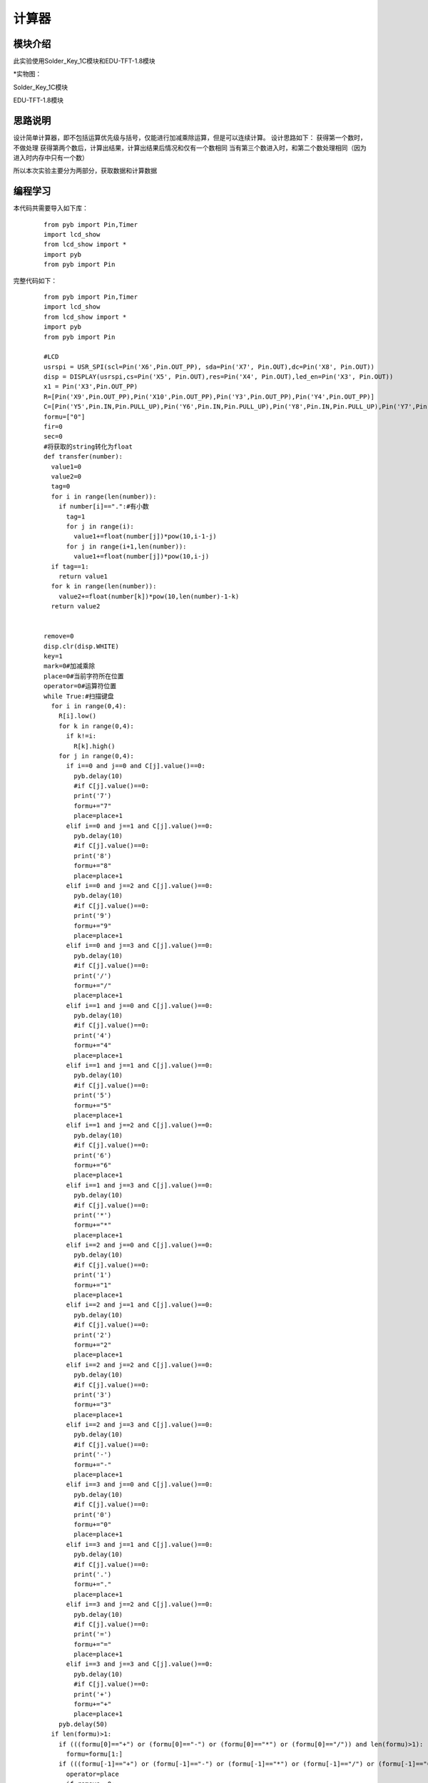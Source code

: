 计算器
------------------
模块介绍
^^^^^^^^^^^^^^^^^^^^^
此实验使用Solder_Key_1C模块和EDU-TFT-1.8模块

*实物图：

Solder_Key_1C模块

.. image:: ../picture/key1.jpg
   :width: 300px
   :height: 400px

EDU-TFT-1.8模块

.. image:: ../picture/lcd.jpg
   :width: 300px
   :height: 200px

思路说明
^^^^^^^^^
设计简单计算器，即不包括运算优先级与括号，仅能进行加减乘除运算，但是可以连续计算。
设计思路如下：
获得第一个数时，不做处理
获得第两个数后，计算出结果，计算出结果后情况和仅有一个数相同
当有第三个数进入时，和第二个数处理相同（因为进入时内存中只有一个数）

所以本次实验主要分为两部分，获取数据和计算数据


编程学习
^^^^^^^^^
本代码共需要导入如下库：

 :: 
 
  from pyb import Pin,Timer
  import lcd_show
  from lcd_show import *
  import pyb
  from pyb import Pin


完整代码如下：

 :: 

  from pyb import Pin,Timer
  import lcd_show
  from lcd_show import *
  import pyb
  from pyb import Pin

  #LCD
  usrspi = USR_SPI(scl=Pin('X6',Pin.OUT_PP), sda=Pin('X7', Pin.OUT),dc=Pin('X8', Pin.OUT))
  disp = DISPLAY(usrspi,cs=Pin('X5', Pin.OUT),res=Pin('X4', Pin.OUT),led_en=Pin('X3', Pin.OUT))
  x1 = Pin('X3',Pin.OUT_PP)
  R=[Pin('X9',Pin.OUT_PP),Pin('X10',Pin.OUT_PP),Pin('Y3',Pin.OUT_PP),Pin('Y4',Pin.OUT_PP)]
  C=[Pin('Y5',Pin.IN,Pin.PULL_UP),Pin('Y6',Pin.IN,Pin.PULL_UP),Pin('Y8',Pin.IN,Pin.PULL_UP),Pin('Y7',Pin.IN,Pin.PULL_UP)]
  formu=["0"]
  fir=0
  sec=0
  #将获取的string转化为float
  def transfer(number):
    value1=0
    value2=0
    tag=0
    for i in range(len(number)):
      if number[i]==".":#有小数
        tag=1
        for j in range(i):
          value1+=float(number[j])*pow(10,i-1-j)
        for j in range(i+1,len(number)):
          value1+=float(number[j])*pow(10,i-j)
    if tag==1:
      return value1
    for k in range(len(number)):
      value2+=float(number[k])*pow(10,len(number)-1-k)
    return value2
    

  remove=0
  disp.clr(disp.WHITE)
  key=1
  mark=0#加减乘除
  place=0#当前字符所在位置
  operator=0#运算符位置
  while True:#扫描键盘
    for i in range(0,4):
      R[i].low()
      for k in range(0,4):
        if k!=i:
          R[k].high()
      for j in range(0,4):
        if i==0 and j==0 and C[j].value()==0:
          pyb.delay(10)
          #if C[j].value()==0:
          print('7')
          formu+="7"
          place=place+1
        elif i==0 and j==1 and C[j].value()==0:
          pyb.delay(10)
          #if C[j].value()==0:
          print('8')
          formu+="8"
          place=place+1
        elif i==0 and j==2 and C[j].value()==0:
          pyb.delay(10)
          #if C[j].value()==0:
          print('9')
          formu+="9"
          place=place+1
        elif i==0 and j==3 and C[j].value()==0:
          pyb.delay(10)
          #if C[j].value()==0:
          print('/')
          formu+="/"
          place=place+1
        elif i==1 and j==0 and C[j].value()==0:
          pyb.delay(10)
          #if C[j].value()==0:
          print('4')
          formu+="4"
          place=place+1
        elif i==1 and j==1 and C[j].value()==0:
          pyb.delay(10)
          #if C[j].value()==0:
          print('5')
          formu+="5"
          place=place+1
        elif i==1 and j==2 and C[j].value()==0:
          pyb.delay(10)
          #if C[j].value()==0:
          print('6')
          formu+="6"
          place=place+1
        elif i==1 and j==3 and C[j].value()==0:
          pyb.delay(10)
          #if C[j].value()==0:
          print('*')
          formu+="*"
          place=place+1
        elif i==2 and j==0 and C[j].value()==0:
          pyb.delay(10)
          #if C[j].value()==0:
          print('1')
          formu+="1"
          place=place+1
        elif i==2 and j==1 and C[j].value()==0:
          pyb.delay(10)
          #if C[j].value()==0:
          print('2')
          formu+="2"
          place=place+1
        elif i==2 and j==2 and C[j].value()==0:
          pyb.delay(10)
          #if C[j].value()==0:
          print('3')
          formu+="3"
          place=place+1
        elif i==2 and j==3 and C[j].value()==0:
          pyb.delay(10)
          #if C[j].value()==0:
          print('-')
          formu+="-"
          place=place+1
        elif i==3 and j==0 and C[j].value()==0:
          pyb.delay(10)
          #if C[j].value()==0:
          print('0')
          formu+="0"
          place=place+1
        elif i==3 and j==1 and C[j].value()==0:
          pyb.delay(10)
          #if C[j].value()==0:
          print('.')
          formu+="."
          place=place+1
        elif i==3 and j==2 and C[j].value()==0:
          pyb.delay(10)
          #if C[j].value()==0:
          print('=')
          formu+="="
          place=place+1
        elif i==3 and j==3 and C[j].value()==0:
          pyb.delay(10)
          #if C[j].value()==0:
          print('+')
          formu+="+"
          place=place+1
      pyb.delay(50)
    if len(formu)>1:
      if (((formu[0]=="+") or (formu[0]=="-") or (formu[0]=="*") or (formu[0]=="/")) and len(formu)>1):
        formu=formu[1:]
      if (((formu[-1]=="+") or (formu[-1]=="-") or (formu[-1]=="*") or (formu[-1]=="/") or (formu[-1]=="=")) and len(formu)>=1):
        operator=place
        if remove==0:
          formu=formu[1:]
          remove=remove+1
        if key ==1:
          fir=transfer(formu[0:operator-1])#翻译第一个数
          print("fir  is : ",end=" ")
          print(fir)
          disp.putstr(6,5,str(fir),0x0000)
          if formu[operator-1]=="+":
            mark=0
            disp.putstr(4,6,"+",0x0000)
          if formu[operator-1]=="-":
            mark=1
            disp.putstr(4,6,"-",0x0000)
          if formu[operator-1]=="*":
            mark=2
            disp.putstr(4,6,"*",0x0000)
          if formu[operator-1]=="/":
            mark=3
            disp.putstr(4,6,"/",0x0000)
          formu=list(formu[-1])
          key=key+1#找到第一个数
        else :#不是第一个数
          sec=transfer(formu[:-1])
          print("sec  is : ",end=" ")
          print(sec)
          disp.putstr(6,6,str(sec),0x0000)
          if mark==0:
            fir=fir+sec
          if mark ==1:
            fir=fir-sec
          if mark==2:
            fir=fir*sec
          if mark==3:
            fir=fir/sec
          if len(formu)>=1:#继续计算
            #清空现有的数据显示，添加符号
            if formu[-1]=="+":
              disp.putrect(36,54,8*len(str(sec)),8,0xffff)
              disp.putrect(36,45,8*len(str(fir)),8,0xffff)
              disp.putrect(24,54,8,8,0xffff)
              mark=0
              disp.putstr(4,6,"+",0x0000)
            if formu[-1]=="-":
              disp.putrect(36,54,8*len(str(sec)),8,0xffff)
              disp.putrect(36,45,8*len(str(fir)),8,0xffff)
              disp.putrect(24,54,8,8,0xffff)
              mark=1
              disp.putstr(4,6,"-",0x0000)
            if formu[-1]=="*":
              disp.putrect(36,54,8*len(str(sec)),8,0xffff)
              disp.putrect(36,45,8*len(str(fir)),8,0xffff)
              disp.putrect(24,54,8,8,0xffff)
              mark=2
              disp.putstr(4,6,"*",0x0000)
            if formu[-1]=="/":
              disp.putrect(36,54,8*len(str(sec)),8,0xffff)
              disp.putrect(36,45,8*len(str(fir)),8,0xffff)
              disp.putrect(24,54,8,8,0xffff)
              mark=3
              disp.putstr(4,6,"/",0x0000)
            formu=formu[-1]
            #在fir位置显示结果
            disp.putstr(6,5,str(fir),0x0000)
    if (len(formu)>=1 and formu[-1]=="="):
      #print(fir)
      disp.putstr(6,7,str(fir),0x0000)

输入算式：42-6+1.6-2=

效果如下:

.. image:: ../picture/computer.jpg
   :width: 300px
   :height: 300px

